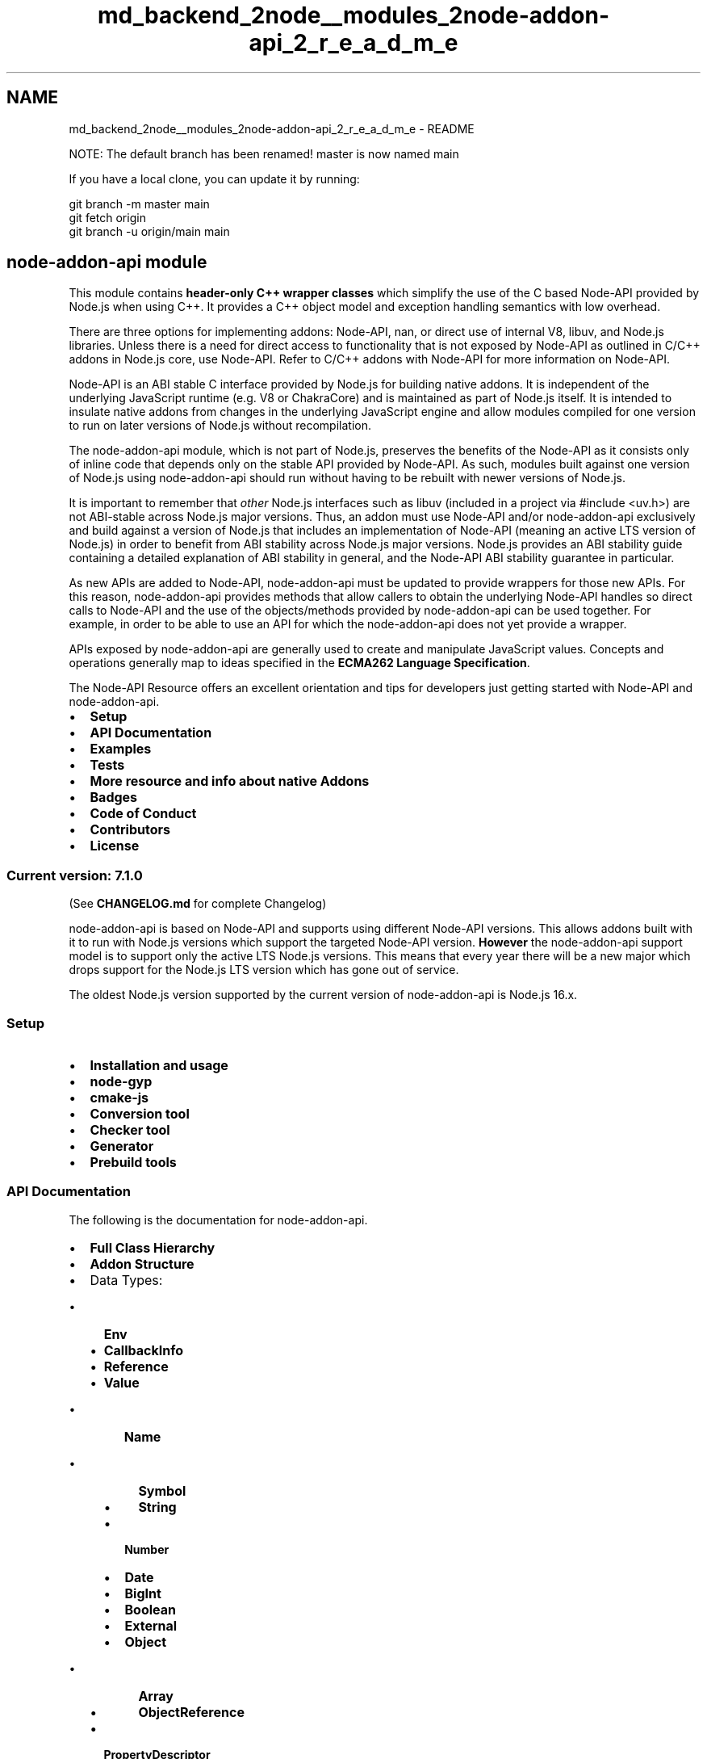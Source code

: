 .TH "md_backend_2node__modules_2node-addon-api_2_r_e_a_d_m_e" 3 "My Project" \" -*- nroff -*-
.ad l
.nh
.SH NAME
md_backend_2node__modules_2node-addon-api_2_r_e_a_d_m_e \- README 
.PP
NOTE: The default branch has been renamed! master is now named main
.PP
If you have a local clone, you can update it by running:
.PP
.PP
.nf
git branch \-m master main
git fetch origin
git branch \-u origin/main main
.fi
.PP
.SH "\fBnode-addon-api module\fP"
.PP
This module contains \fBheader-only C++ wrapper classes\fP which simplify the use of the C based \fRNode-API\fP provided by Node\&.js when using C++\&. It provides a C++ object model and exception handling semantics with low overhead\&.
.PP
There are three options for implementing addons: Node-API, nan, or direct use of internal V8, libuv, and Node\&.js libraries\&. Unless there is a need for direct access to functionality that is not exposed by Node-API as outlined in \fRC/C++ addons\fP in Node\&.js core, use Node-API\&. Refer to \fRC/C++ addons with Node-API\fP for more information on Node-API\&.
.PP
Node-API is an ABI stable C interface provided by Node\&.js for building native addons\&. It is independent of the underlying JavaScript runtime (e\&.g\&. V8 or ChakraCore) and is maintained as part of Node\&.js itself\&. It is intended to insulate native addons from changes in the underlying JavaScript engine and allow modules compiled for one version to run on later versions of Node\&.js without recompilation\&.
.PP
The \fRnode-addon-api\fP module, which is not part of Node\&.js, preserves the benefits of the Node-API as it consists only of inline code that depends only on the stable API provided by Node-API\&. As such, modules built against one version of Node\&.js using node-addon-api should run without having to be rebuilt with newer versions of Node\&.js\&.
.PP
It is important to remember that \fIother\fP Node\&.js interfaces such as \fRlibuv\fP (included in a project via \fR#include <uv\&.h>\fP) are not ABI-stable across Node\&.js major versions\&. Thus, an addon must use Node-API and/or \fRnode-addon-api\fP exclusively and build against a version of Node\&.js that includes an implementation of Node-API (meaning an active LTS version of Node\&.js) in order to benefit from ABI stability across Node\&.js major versions\&. Node\&.js provides an \fRABI stability guide\fP containing a detailed explanation of ABI stability in general, and the Node-API ABI stability guarantee in particular\&.
.PP
As new APIs are added to Node-API, node-addon-api must be updated to provide wrappers for those new APIs\&. For this reason, node-addon-api provides methods that allow callers to obtain the underlying Node-API handles so direct calls to Node-API and the use of the objects/methods provided by node-addon-api can be used together\&. For example, in order to be able to use an API for which the node-addon-api does not yet provide a wrapper\&.
.PP
APIs exposed by node-addon-api are generally used to create and manipulate JavaScript values\&. Concepts and operations generally map to ideas specified in the \fBECMA262 Language Specification\fP\&.
.PP
The \fRNode-API Resource\fP offers an excellent orientation and tips for developers just getting started with Node-API and node-addon-api\&.
.PP
.IP "\(bu" 2
\fB\fBSetup\fP\fP
.IP "\(bu" 2
\fB\fBAPI Documentation\fP\fP
.IP "\(bu" 2
\fB\fBExamples\fP\fP
.IP "\(bu" 2
\fB\fBTests\fP\fP
.IP "\(bu" 2
\fB\fBMore resource and info about native Addons\fP\fP
.IP "\(bu" 2
\fB\fBBadges\fP\fP
.IP "\(bu" 2
\fB\fBCode of Conduct\fP\fP
.IP "\(bu" 2
\fB\fBContributors\fP\fP
.IP "\(bu" 2
\fB\fBLicense\fP\fP
.PP
.SS "\fBCurrent version: 7\&.1\&.0\fP"
(See \fBCHANGELOG\&.md\fP for complete Changelog)
.PP
\fR\fP \fR\fP
.PP
.PP
node-addon-api is based on \fRNode-API\fP and supports using different Node-API versions\&. This allows addons built with it to run with Node\&.js versions which support the targeted Node-API version\&. \fBHowever\fP the node-addon-api support model is to support only the active LTS Node\&.js versions\&. This means that every year there will be a new major which drops support for the Node\&.js LTS version which has gone out of service\&.
.PP
The oldest Node\&.js version supported by the current version of node-addon-api is Node\&.js 16\&.x\&.
.SS "Setup"
.IP "\(bu" 2
\fBInstallation and usage\fP
.IP "\(bu" 2
\fBnode-gyp\fP
.IP "\(bu" 2
\fBcmake-js\fP
.IP "\(bu" 2
\fBConversion tool\fP
.IP "\(bu" 2
\fBChecker tool\fP
.IP "\(bu" 2
\fBGenerator\fP
.IP "\(bu" 2
\fBPrebuild tools\fP
.PP
.PP
.SS "\fBAPI Documentation\fP"
The following is the documentation for node-addon-api\&.
.PP
.IP "\(bu" 2
\fBFull Class Hierarchy\fP
.IP "\(bu" 2
\fBAddon Structure\fP
.IP "\(bu" 2
Data Types:
.IP "  \(bu" 4
\fBEnv\fP
.IP "  \(bu" 4
\fBCallbackInfo\fP
.IP "  \(bu" 4
\fBReference\fP
.IP "  \(bu" 4
\fBValue\fP
.IP "    \(bu" 6
\fBName\fP
.IP "      \(bu" 8
\fBSymbol\fP
.IP "      \(bu" 8
\fBString\fP
.PP

.IP "    \(bu" 6
\fBNumber\fP
.IP "    \(bu" 6
\fBDate\fP
.IP "    \(bu" 6
\fBBigInt\fP
.IP "    \(bu" 6
\fBBoolean\fP
.IP "    \(bu" 6
\fBExternal\fP
.IP "    \(bu" 6
\fBObject\fP
.IP "      \(bu" 8
\fBArray\fP
.IP "      \(bu" 8
\fBObjectReference\fP
.PP

.PP

.IP "  \(bu" 4
\fBPropertyDescriptor\fP
.IP "  \(bu" 4
\fBFunction\fP
.IP "    \(bu" 6
\fBFunctionReference\fP
.PP

.IP "  \(bu" 4
\fBObjectWrap\fP
.IP "    \(bu" 6
\fBClassPropertyDescriptor\fP
.PP

.IP "  \(bu" 4
\fBBuffer\fP
.IP "  \(bu" 4
\fBArrayBuffer\fP
.IP "  \(bu" 4
\fBTypedArray\fP
.IP "    \(bu" 6
\fBTypedArrayOf\fP
.PP

.IP "  \(bu" 4
\fBDataView\fP
.PP

.IP "\(bu" 2
\fBError Handling\fP
.IP "  \(bu" 4
\fBError\fP
.IP "    \(bu" 6
\fBTypeError\fP
.IP "    \(bu" 6
\fBRangeError\fP
.IP "    \(bu" 6
\fBSyntaxError\fP
.PP

.PP

.IP "\(bu" 2
\fBObject Lifetime Management\fP
.IP "  \(bu" 4
\fBHandleScope\fP
.IP "  \(bu" 4
\fBEscapableHandleScope\fP
.PP

.IP "\(bu" 2
\fBMemory Management\fP
.IP "\(bu" 2
\fBAsync Operations\fP
.IP "  \(bu" 4
\fBAsyncWorker\fP
.IP "  \(bu" 4
\fBAsyncContext\fP
.IP "  \(bu" 4
\fBAsyncWorker Variants\fP
.PP

.IP "\(bu" 2
\fBThread-safe Functions\fP
.IP "  \(bu" 4
\fBThreadSafeFunction\fP
.IP "  \(bu" 4
\fBTypedThreadSafeFunction\fP
.PP

.IP "\(bu" 2
\fBPromises\fP
.IP "\(bu" 2
\fBVersion management\fP
.PP
.PP
.SS "\fBExamples\fP"
Are you new to \fBnode-addon-api\fP? Take a look at our \fB\fRexamples\fP\fP
.PP
.IP "\(bu" 2
\fB\fRHello World\fP\fP
.IP "\(bu" 2
\fB\fRPass arguments to a function\fP\fP
.IP "\(bu" 2
\fB\fRCallbacks\fP\fP
.IP "\(bu" 2
\fB\fRObject factory\fP\fP
.IP "\(bu" 2
\fB\fRFunction factory\fP\fP
.IP "\(bu" 2
\fB\fRWrapping C++ Object\fP\fP
.IP "\(bu" 2
\fB\fRFactory of wrapped object\fP\fP
.IP "\(bu" 2
\fB\fRPassing wrapped object around\fP\fP
.PP
.PP
.SS "\fBTests\fP"
To run the \fBnode-addon-api\fP tests do:
.PP
.PP
.nf
npm install
npm test
.fi
.PP
.PP
To avoid testing the deprecated portions of the API run 
.PP
.nf
npm install
npm test \-\-disable\-deprecated

.fi
.PP
.PP
To run the tests targeting a specific version of Node-API run 
.PP
.nf
npm install
export NAPI_VERSION=X
npm test \-\-NAPI_VERSION=X

.fi
.PP
.PP
where X is the version of Node-API you want to target\&.
.PP
To run a specific unit test, filter conditions are available
.PP
\fBExample:\fP compile and run only tests on objectwrap\&.cc and objectwrap\&.js 
.PP
.nf
npm run unit \-\-filter=objectwrap

.fi
.PP
.PP
Multiple unit tests cane be selected with wildcards
.PP
\fBExample:\fP compile and run all test files ending with 'reference' -> function_reference\&.cc, object_reference\&.cc, reference\&.cc 
.PP
.nf
npm run unit \-\-filter=*reference

.fi
.PP
.PP
Multiple filter conditions can be joined to broaden the test selection
.PP
\fBExample:\fP compile and run all tests under folders threadsafe_function and typed_threadsafe_function and also the objectwrap\&.cc file npm run unit --filter='*function objectwrap'
.SS "\fBDebug\fP"
To run the \fBnode-addon-api\fP tests with \fR--debug\fP option:
.PP
.PP
.nf
npm run\-script dev
.fi
.PP
.PP
If you want a faster build, you might use the following option:
.PP
.PP
.nf
npm run\-script dev:incremental
.fi
.PP
.PP
Take a look and get inspired by our \fB\fRtest suite\fP\fP
.SS "\fBBenchmarks\fP"
You can run the available benchmarks using the following command:
.PP
.PP
.nf
npm run\-script benchmark
.fi
.PP
.PP
See \fBbenchmark/README\&.md\fP for more details about running and adding benchmarks\&.
.PP
.SS "\fBMore resource and info about native Addons\fP"
.IP "\(bu" 2
\fB\fRC++ Addons\fP\fP
.IP "\(bu" 2
\fB\fRNode-API\fP\fP
.IP "\(bu" 2
\fB\fRNode-API - Next Generation Node API for Native Modules\fP\fP
.IP "\(bu" 2
\fB\fRHow We Migrated Realm JavaScript From NAN to Node-API\fP\fP
.PP
.PP
As node-addon-api's core mission is to expose the plain C Node-API as C++ wrappers, tools that facilitate n-api/node-addon-api providing more convenient patterns for developing a Node\&.js add-on with n-api/node-addon-api can be published to NPM as standalone packages\&. It is also recommended to tag such packages with \fRnode-addon-api\fP to provide more visibility to the community\&.
.PP
Quick links to NPM searches: \fRkeywords:node-addon-api\fP\&.
.PP
.SS "\fBOther bindings\fP"
.IP "\(bu" 2
\fB\fRnapi-rs\fP\fP - (\fRRust\fP)
.PP
.PP
.SS "\fBBadges\fP"
The use of badges is recommended to indicate the minimum version of Node-API required for the module\&. This helps to determine which Node\&.js major versions are supported\&. Addon maintainers can consult the \fRNode-API support matrix\fP to determine which Node\&.js versions provide a given Node-API version\&. The following badges are available:
.PP
         
.SS "\fBContributing\fP"
We love contributions from the community to \fBnode-addon-api\fP! See \fBCONTRIBUTING\&.md\fP for more details on our philosophy around extending this module\&.
.PP
.SS "Team members"
.SS "Active"
Name   GitHub Link    Anna Henningsen   \fRaddaleax\fP    Chengzhong Wu   \fRlegendecas\fP    Jack Xia   \fRJckXia\fP    Kevin Eady   \fRKevinEady\fP    Michael Dawson   \fRmhdawson\fP    Nicola Del Gobbo   \fRNickNaso\fP    Vladimir Morozov   \fRvmoroz\fP   
.SS "Emeritus"
Name   GitHub Link    Arunesh Chandra   \fRaruneshchandra\fP    Benjamin Byholm   \fRkkoopa\fP    Gabriel Schulhof   \fRgabrielschulhof\fP    Hitesh Kanwathirtha   \fRdigitalinfinity\fP    Jason Ginchereau   \fRjasongin\fP    Jim Schlight   \fRjschlight\fP    Sampson Gao   \fRsampsongao\fP    Taylor Woll   \fRboingoing\fP   
.PP
.PP
Licensed under \fBMIT\fP 
